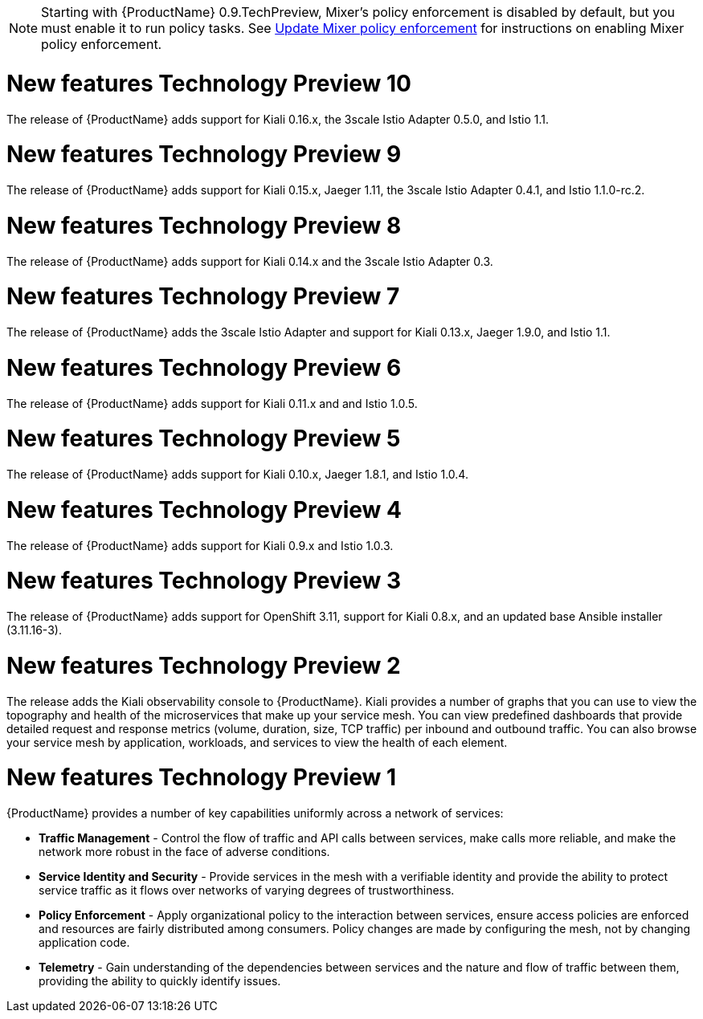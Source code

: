 [[new-features]]

////
Feature – Describe the new functionality available to the customer.  For enhancements, try to describe as specifically as possible where the customer will see changes.
Reason – If known, include why has the enhancement been implemented (use case, performance, technology, etc.).   For example, showcases integration of X with Y, demonstrates Z API feature, includes latest framework bug fixes.  There may not have been a 'problem' previously, but system behaviour may have changed.
Result – If changed, describe the current user experience
////

[NOTE]
====
Starting with {ProductName} 0.9.TechPreview, Mixer’s policy enforcement is disabled by default, but you must enable it to run policy tasks. See https://docs.openshift.com/container-platform/3.11/servicemesh-install/servicemesh-install.html#update-mixer-policy-enforcement[Update Mixer policy enforcement] for instructions on enabling Mixer policy enforcement.
====

= New features Technology Preview 10
The release of {ProductName} adds support for Kiali 0.16.x, the 3scale Istio Adapter 0.5.0, and Istio 1.1.

= New features Technology Preview 9
The release of {ProductName} adds support for Kiali 0.15.x, Jaeger 1.11, the 3scale Istio Adapter 0.4.1, and Istio 1.1.0-rc.2.

= New features Technology Preview 8
The release of {ProductName} adds support for Kiali 0.14.x and the 3scale Istio Adapter 0.3.

= New features Technology Preview 7

The release of {ProductName} adds the 3scale Istio Adapter and support for Kiali 0.13.x, Jaeger 1.9.0, and Istio 1.1.

= New features Technology Preview 6

The release of {ProductName} adds support for Kiali 0.11.x and and Istio 1.0.5.

= New features Technology Preview 5

The release of {ProductName} adds support for Kiali 0.10.x, Jaeger 1.8.1, and Istio 1.0.4.

= New features Technology Preview 4

The release of {ProductName} adds support for Kiali 0.9.x and Istio 1.0.3.

= New features Technology Preview 3

The release of {ProductName} adds support for OpenShift 3.11, support for Kiali 0.8.x, and an updated base Ansible installer (3.11.16-3).

= New features Technology Preview 2

The release adds the Kiali observability console to {ProductName}. Kiali provides a number of graphs that you can use to view the topography and health of the microservices that make up your service mesh. You can view predefined dashboards that provide detailed request and response metrics (volume, duration, size, TCP traffic) per inbound and outbound traffic. You can also browse your service mesh by application, workloads, and services to view the health of each element.

= New features Technology Preview 1
{ProductName} provides a number of key capabilities uniformly across a network of services:

* *Traffic Management* - Control the flow of traffic and API calls between services, make calls more reliable, and make the network more robust in the face of adverse conditions.
* *Service Identity and Security* - Provide services in the mesh with a verifiable identity and provide the ability to protect service traffic as it flows over networks of varying degrees of trustworthiness.
* *Policy Enforcement* - Apply organizational policy to the interaction between services, ensure access policies are enforced and resources are fairly distributed among consumers. Policy changes are made by configuring the mesh, not by changing application code.
* *Telemetry* -  Gain understanding of the dependencies between services and the nature and flow of traffic between them, providing the ability to quickly identify issues.
